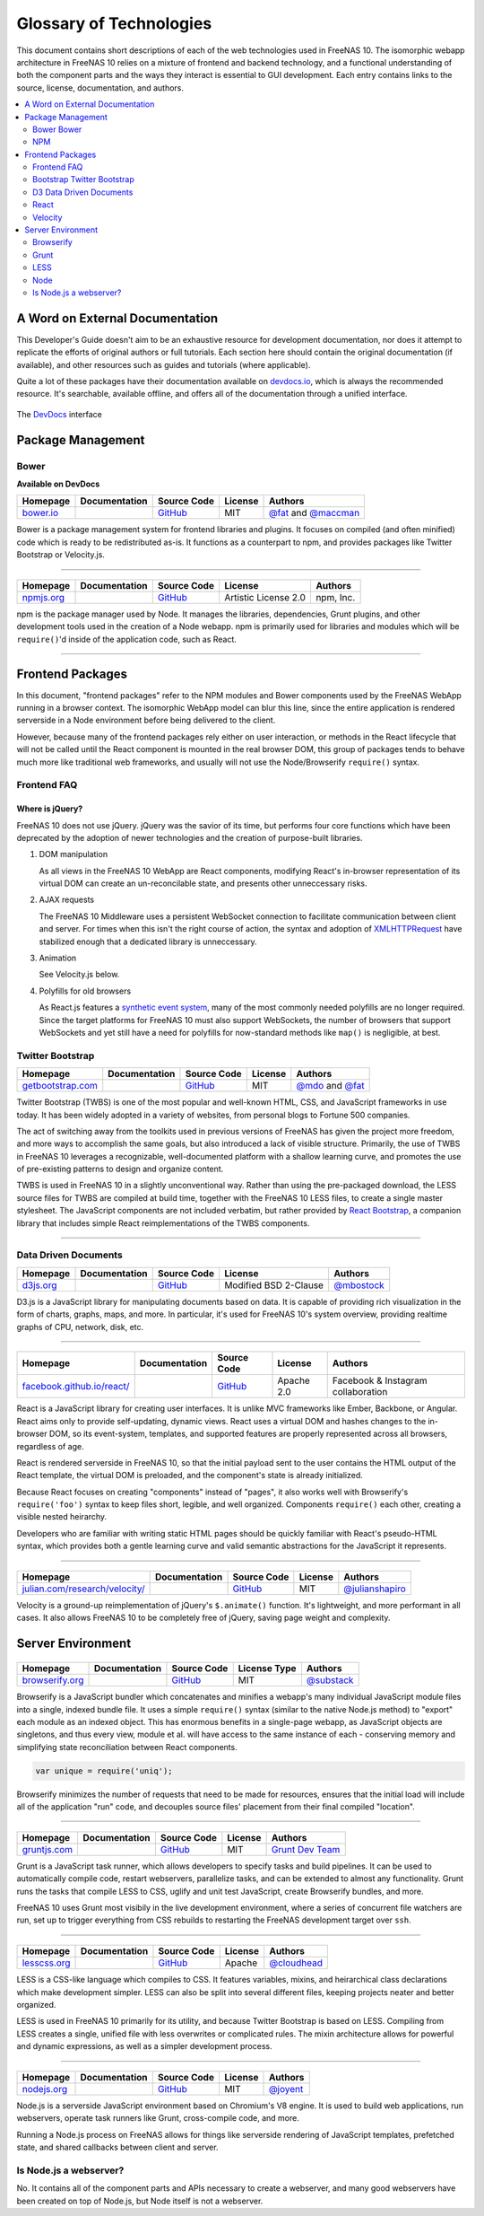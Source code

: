 .. highlight:: javascript
   :linenothreshold: 5

************************
Glossary of Technologies
************************

This document contains short descriptions of each of the web technologies used in FreeNAS 10. The isomorphic webapp architecture in FreeNAS 10 relies on a mixture of frontend and backend technology, and a functional understanding of both the component parts and the ways they interact is essential to GUI development. Each entry contains links to the source, license, documentation, and authors.

.. contents::
   :local:
   :depth: 2


A Word on External Documentation
================================

This Developer's Guide doesn't aim to be an exhaustive resource for development documentation, nor does it attempt to replicate the efforts of original authors or full tutorials. Each section here should contain the original documentation (if available), and other resources such as guides and tutorials (where applicable).

Quite a lot of these packages have their documentation available on `devdocs.io <http://devdocs.io>`__, which is always the recommended resource. It's searchable, available offline, and offers all of the documentation through a unified interface.

.. figure:: images/glossary/DevDocs.png
   :align: center
   :figclass: align-center

   The `DevDocs <http://devdocs.io>`__ interface


Package Management
==================

|Bower| Bower
-------------

**Available on DevDocs**

+--------------+---------------+-------------+---------+---------------------------+
| Homepage     | Documentation | Source Code | License | Authors                   |
+==============+===============+=============+=========+===========================+
| `bower.io`__ |               | `GitHub`__  | MIT     | `@fat`__ and `@maccman`__ |
+--------------+---------------+-------------+---------+---------------------------+

.. Homepage
__ http://bower.io/

.. Source Code
__ https://github.com/bower/bower

.. Author(s)
__ https://github.com/fat
__ https://github.com/maccman

Bower is a package management system for frontend libraries and plugins. It focuses on compiled (and often minified) code which is ready to be redistributed as-is. It functions as a counterpart to npm, and provides packages like Twitter Bootstrap or Velocity.js.


--------------

|NPM|
-----

+---------------+---------------+-------------+----------------------+-----------+
| Homepage      | Documentation | Source Code | License              | Authors   |
+===============+===============+=============+======================+===========+
| `npmjs.org`__ |               | `GitHub`__  | Artistic License 2.0 | npm, Inc. |
+---------------+---------------+-------------+----------------------+-----------+

.. Homepage
__ http://npmjs.org/


.. Source Code
__ https://github.com/npm/npm

npm is the package manager used by Node. It manages the libraries,
dependencies, Grunt plugins, and other development tools used in the
creation of a Node webapp. npm is primarily used for libraries and
modules which will be ``require()``'d inside of the application code,
such as React.

--------------


Frontend Packages
=================

In this document, "frontend packages" refer to the NPM modules and Bower components used by the FreeNAS WebApp running in a browser context. The isomorphic WebApp model can blur this line, since the entire application is rendered serverside in a Node environment before being delivered to the client.

However, because many of the frontend packages rely either on user interaction, or methods in the React lifecycle that will not be called until the React component is mounted in the real browser DOM, this group of packages tends to behave much more like traditional web frameworks, and usually will not use the Node/Browserify ``require()`` syntax.

Frontend FAQ
------------

Where is jQuery?
^^^^^^^^^^^^^^^^

FreeNAS 10 does not use jQuery. jQuery was the savior of its time, but
performs four core functions which have been deprecated by the adoption
of newer technologies and the creation of purpose-built libraries.

1. DOM manipulation

   As all views in the FreeNAS 10 WebApp are React components,
   modifying React's in-browser representation of its virtual DOM can
   create an un-reconcilable state, and presents other unneccessary
   risks.

2. AJAX requests

   The FreeNAS 10 Middleware uses a persistent WebSocket connection to
   facilitate communication between client and server. For times when
   this isn't the right course of action, the syntax and adoption of
   `XMLHTTPRequest <https://developer.mozilla.org/en-US/docs/Web/API/XMLHttpRequest/Using_XMLHttpRequest>`__
   have stabilized enough that a dedicated library is unneccessary.

3. Animation

   See Velocity.js below.

4. Polyfills for old browsers

   As React.js features a `synthetic event
   system <http://facebook.github.io/react/docs/events.html>`__, many
   of the most commonly needed polyfills are no longer required. Since
   the target platforms for FreeNAS 10 must also support WebSockets,
   the number of browsers that support WebSockets and yet still have a
   need for polyfills for now-standard methods like ``map()`` is
   negligible, at best.

|Bootstrap| Twitter Bootstrap
-----------------------------

+----------------------+---------------+-------------+---------+-----------------------+
| Homepage             | Documentation | Source Code | License | Authors               |
+======================+===============+=============+=========+=======================+
| `getbootstrap.com`__ |               | `GitHub`__  | MIT     | `@mdo`__ and `@fat`__ |
+----------------------+---------------+-------------+---------+-----------------------+

.. Homepage
__ http://getbootstrap.com/

.. Source Code
__ https://github.com/twbs/bootstrap/

.. Author(s)
__ https://github.com/mdo
__ https://github.com/fat

Twitter Bootstrap (TWBS) is one of the most popular and well-known HTML,
CSS, and JavaScript frameworks in use today. It has been widely adopted
in a variety of websites, from personal blogs to Fortune 500 companies.

The act of switching away from the toolkits used in previous versions of
FreeNAS has given the project more freedom, and more ways to accomplish
the same goals, but also introduced a lack of visible structure.
Primarily, the use of TWBS in FreeNAS 10 leverages a recognizable,
well-documented platform with a shallow learning curve, and promotes the
use of pre-existing patterns to design and organize content.

TWBS is used in FreeNAS 10 in a slightly unconventional way. Rather than
using the pre-packaged download, the LESS source files for TWBS are
compiled at build time, together with the FreeNAS 10 LESS files, to
create a single master stylesheet. The JavaScript components are not
included verbatim, but rather provided by `React
Bootstrap <http://react-bootstrap.github.io>`__, a companion library
that includes simple React reimplementations of the TWBS components.

--------------


|D3| Data Driven Documents
--------------------------

+--------------+---------------+-------------+-----------------------+---------------+
| Homepage     | Documentation | Source Code | License               | Authors       |
+==============+===============+=============+=======================+===============+
| `d3js.org`__ |               | `GitHub`__  | Modified BSD 2-Clause | `@mbostock`__ |
+--------------+---------------+-------------+-----------------------+---------------+

.. Homepage
__ http://d3js.org/

.. Source Code
__ https://github.com/mbostock/d3

.. Authors
__ https://github.com/mbostock

D3.js is a JavaScript library for manipulating documents based on data.
It is capable of providing rich visualization in the form of charts,
graphs, maps, and more. In particular, it's used for FreeNAS 10's system
overview, providing realtime graphs of CPU, network, disk, etc.

--------------

|React|
-------

+-------------------------------+---------------+-------------+------------+------------------------------------+
| Homepage                      | Documentation | Source Code | License    | Authors                            |
+===============================+===============+=============+============+====================================+
| `facebook.github.io/react/`__ |               | `GitHub`__  | Apache 2.0 | Facebook & Instagram collaboration |
+-------------------------------+---------------+-------------+------------+------------------------------------+

.. Homepage
__ http://facebook.github.io/react/


.. Source Code
__ https://github.com/facebook/react

React is a JavaScript library for creating user interfaces. It is unlike
MVC frameworks like Ember, Backbone, or Angular. React aims only to
provide self-updating, dynamic views. React uses a virtual DOM and
hashes changes to the in-browser DOM, so its event-system, templates,
and supported features are properly represented across all browsers,
regardless of age.

React is rendered serverside in FreeNAS 10, so that the initial payload
sent to the user contains the HTML output of the React template, the
virtual DOM is preloaded, and the component's state is already
initialized.

Because React focuses on creating "components" instead of "pages", it
also works well with Browserify's ``require('foo')`` syntax to keep
files short, legible, and well organized. Components ``require()`` each
other, creating a visible nested heirarchy.

Developers who are familiar with writing static HTML pages should be
quickly familiar with React's pseudo-HTML syntax, which provides both a
gentle learning curve and valid semantic abstractions for the JavaScript
it represents.

--------------

|Velocity|
----------

+-----------------------------------+---------------+-------------+---------+--------------------+
| Homepage                          | Documentation | Source Code | License | Authors            |
+===================================+===============+=============+=========+====================+
| `julian.com/research/velocity/`__ |               | `GitHub`__  | MIT     | `@julianshapiro`__ |
+-----------------------------------+---------------+-------------+---------+--------------------+

.. Homepage
__ julian.com/research/velocity/


.. Source Code
__ https://github.com/julianshapiro/velocity


.. Authors
__ https://github.com/julianshapiro

Velocity is a ground-up reimplementation of jQuery's ``$.animate()``
function. It's lightweight, and more performant in all cases. It also
allows FreeNAS 10 to be completely free of jQuery, saving page weight
and complexity.


Server Environment
==================

|Browserify|
------------

+--------------------+---------------+-------------+--------------+---------------+
| Homepage           | Documentation | Source Code | License Type | Authors       |
+====================+===============+=============+==============+===============+
| `browserify.org`__ |               | `GitHub`__  | MIT          | `@substack`__ |
+--------------------+---------------+-------------+--------------+---------------+

.. Homepage
__ http://browserify.org

.. Source Code
__ https://github.com/substack/node-browserify

.. Authors
__ https://github.com/substack

Browserify is a JavaScript bundler which concatenates and minifies a
webapp's many individual JavaScript module files into a single, indexed
bundle file. It uses a simple ``require()`` syntax (similar to the
native Node.js method) to "export" each module as an indexed object.
This has enormous benefits in a single-page webapp, as JavaScript
objects are singletons, and thus every view, module et al. will have
access to the same instance of each - conserving memory and simplifying
state reconciliation between React components.

.. code:: javascript

    var unique = require('uniq');

Browserify minimizes the number of requests that need to be made for
resources, ensures that the initial load will include all of the
application "run" code, and decouples source files' placement from their
final compiled "location".

--------------

|Grunt|
-------

+-----------------+---------------+-------------+---------+--------------------+
| Homepage        | Documentation | Source Code | License | Authors            |
+=================+===============+=============+=========+====================+
| `gruntjs.com`__ |               | `GitHub`__  | MIT     | `Grunt Dev Team`__ |
+-----------------+---------------+-------------+---------+--------------------+

.. Homepage
__ http://gruntjs.com

.. Source Code
__ https://github.com/gruntjs/

.. Authors
__ http://gruntjs.com/development-team

Grunt is a JavaScript task runner, which allows developers to specify
tasks and build pipelines. It can be used to automatically compile code,
restart webservers, parallelize tasks, and can be extended to almost any
functionality. Grunt runs the tasks that compile LESS to CSS, uglify and
unit test JavaScript, create Browserify bundles, and more.

FreeNAS 10 uses Grunt most visibily in the live development environment,
where a series of concurrent file watchers are run, set up to trigger
everything from CSS rebuilds to restarting the FreeNAS development
target over ``ssh``.

--------------

|LESS|
------

+-----------------+---------------+-------------+---------+----------------+
| Homepage        | Documentation | Source Code | License | Authors        |
+=================+===============+=============+=========+================+
| `lesscss.org`__ |               | `GitHub`__  | Apache  | `@cloudhead`__ |
+-----------------+---------------+-------------+---------+----------------+

.. Homepage
__ http://lesscss.org/

.. Source Code
__ https://github.com/less/less.js

.. Authors
__ https://github.com/cloudhead

LESS is a CSS-like language which compiles to CSS. It features
variables, mixins, and heirarchical class declarations which make
development simpler. LESS can also be split into several different
files, keeping projects neater and better organized.

LESS is used in FreeNAS 10 primarily for its utility, and because
Twitter Bootstrap is based on LESS. Compiling from LESS creates a
single, unified file with less overwrites or complicated rules. The
mixin architecture allows for powerful and dynamic expressions, as well
as a simpler development process.

--------------

|Node|
------

+----------------+---------------+-------------+---------+-------------+
| Homepage       | Documentation | Source Code | License | Authors     |
+================+===============+=============+=========+=============+
| `nodejs.org`__ |               | `GitHub`__  | MIT     | `@joyent`__ |
+----------------+---------------+-------------+---------+-------------+

.. Homepage
__ http://nodejs.org/


.. Source Code
__ https://github.com/joyent/node


.. Authors
__ https://github.com/joyent

Node.js is a serverside JavaScript environment based on Chromium's V8
engine. It is used to build web applications, run webservers, operate
task runners like Grunt, cross-compile code, and more.

Running a Node.js process on FreeNAS allows for things like serverside
rendering of JavaScript templates, prefetched state, and shared
callbacks between client and server.

Is Node.js a webserver?
-----------------------

No. It contains all of the component parts and APIs necessary to create a webserver, and many good webservers have been created on top of Node.js, but Node itself is not a webserver.


.. |Bootstrap| image:: images/glossary/Bootstrap.png
.. |Bower| image:: images/glossary/Bower.png
.. |Browserify| image:: images/glossary/Browserify.png
.. |D3| image:: images/glossary/D3.png
.. |Grunt| image:: images/glossary/Grunt.png
.. |LESS| image:: images/glossary/LESS.png
.. |Moment| image:: images/glossary/Moment.png
.. |Node| image:: images/glossary/Node.png
.. |NPM| image:: images/glossary/NPM.png
.. |React| image:: images/glossary/React.png
.. |Velocity| image:: images/glossary/Velocity.png
